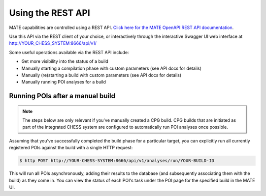 ##################
Using the REST API
##################

MATE capabilities are controlled using a REST API. `Click here for the MATE
OpenAPI REST API documentation <api.html>`_.

Use this API via the REST client of your choice, or interactively through the
interactive Swagger UI web interface at
`<http://YOUR_CHESS_SYSTEM:8666/api/v1/>`_

Some useful operations available via the REST API include:

- Get more visibility into the status of a build
- Manually starting a compilation phase with custom parameters (see API docs for
  details)
- Manually (re)starting a build with custom parameters (see API docs for
  details)
- Manually running POI analyses for a build

*********************************
Running POIs after a manual build
*********************************

.. NOTE::

  The steps below are only relevant if you've manually created a CPG build.
  CPG builds that are initiated as part of the integrated CHESS system
  are configured to automatically run POI analyses once possible.

Assuming that you've successfully completed the build phase for a particular
target, you can explicitly run all currently registered POIs against
the build with a single HTTP request:

.. code-block:: bash

  $ http POST http://YOUR-CHESS-SYSTEM:8666/api/v1/analyses/run/YOUR-BUILD-ID

This will run all POIs asynchronously, adding their results to the database
(and subsequently associating them with the build) as they come in. You
can view the status of each POI's task under the POI page for the specified
build in the MATE UI.
